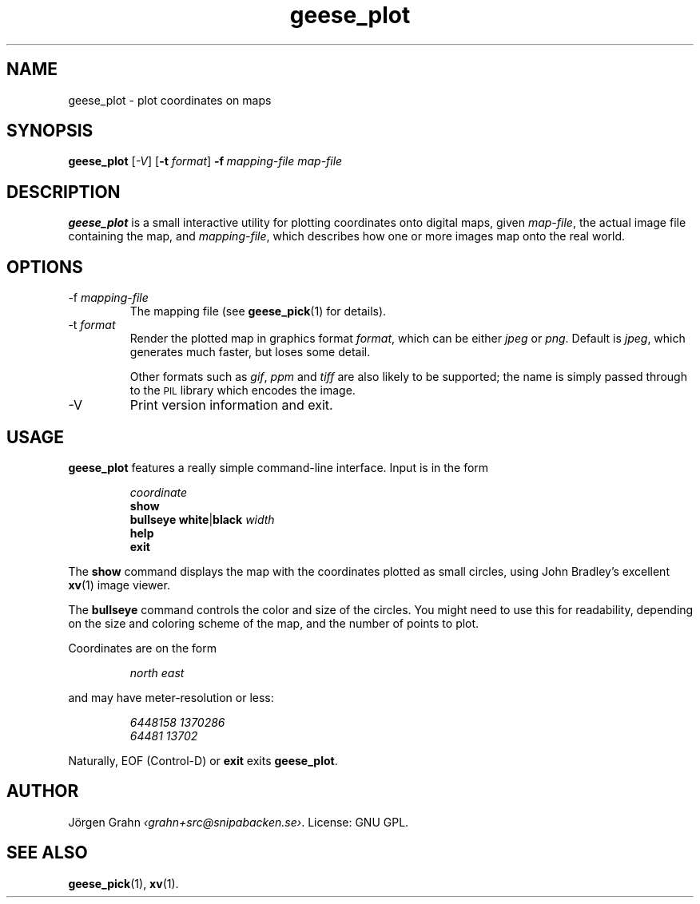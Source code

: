 .\" $Id: geese_plot.1,v 1.10 2010-09-18 09:17:27 grahn Exp $
.\" $Name:  $
.\" 
.\"
.TH geese_plot 1 "AUG 2007" "Geese" "User Manuals"
.SH "NAME"
geese_plot \- plot coordinates on maps
.SH "SYNOPSIS"
.B geese_plot
.RI [ \-V ]
.RB [ \-t
.IR format ]
.BI \-f\  mapping-file
.I map-file
.
.SH "DESCRIPTION"
.B geese_plot
is a small interactive utility for plotting coordinates onto
digital maps, given
.IR map-file ,
the actual image file containing the map,
and
.IR mapping-file ,
which describes how one or more images map onto the real world.
.
.SH "OPTIONS"
.IP \-f\ \fImapping-file
The mapping file (see
.BR geese_pick (1)
for details).
.
.IP \-t\ \fIformat
Render the plotted map in graphics format
.IR format ,
which can be either
.I jpeg
or
.IR png .
Default is
.IR jpeg ,
which generates much faster, but loses some detail.
.IP
Other formats such as
.IR gif ,
.I ppm
and
.I tiff
are also likely to be supported; the name is simply passed through to the
.SM PIL
library which encodes the image.
.
.IP \-V
Print version information and exit.
.
.SH "USAGE"
.B geese_plot
features a really simple command-line interface.
Input is in the form
.IP
.I coordinate
.br
.B show
.br
.B bullseye
.BR white | black
.I width
.br
.B help
.br
.B exit
.P
The
.B show
command displays the map with the coordinates plotted
as small circles,
using John Bradley's excellent
.BR xv (1)
image viewer.
.P
The
.B bullseye
command controls the color and size of the circles.
You might need to use this for readability,
depending on the size and coloring scheme
of the map, and the number of points to plot.
.P
Coordinates are on the form
.IP
.I
north\ east
.P
and may have meter-resolution or less:
.IP
.nf
.I 6448158\ 1370286
.I 64481\ 13702
.fi
.P
Naturally, EOF (Control-D) or
.B exit
exits
.BR geese_plot .
.
.SH "AUTHOR"
J\(:orgen Grahn
.IR \[fo]grahn+src@snipabacken.se\[fc] .
License: GNU GPL.
.
.SH "SEE ALSO"
.BR geese_pick (1),
.BR xv (1).
